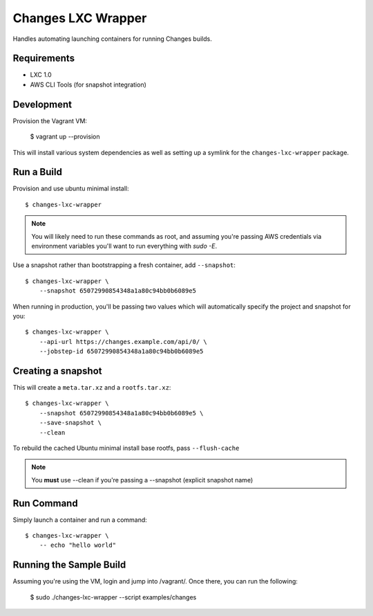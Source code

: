 Changes LXC Wrapper
-------------------

Handles automating launching containers for running Changes builds.

Requirements
============

- LXC 1.0
- AWS CLI Tools (for snapshot integration)

Development
===========

Provision the Vagrant VM:

    $ vagrant up --provision

This will install various system dependencies as well as setting up a symlink
for the ``changes-lxc-wrapper`` package.

Run a Build
===========

Provision and use ubuntu minimal install::

    $ changes-lxc-wrapper

.. note:: You will likely need to run these commands as root, and assuming you're
          passing AWS credentials via environment variables you'll want to run
          everything with `sudo -E`.

Use a snapshot rather than bootstrapping a fresh container, add ``--snapshot``::

    $ changes-lxc-wrapper \
    	--snapshot 65072990854348a1a80c94bb0b6089e5

When running in production, you'll be passing two values which will automatically
specify the project and snapshot for you::

    $ changes-lxc-wrapper \
        --api-url https://changes.example.com/api/0/ \
        --jobstep-id 65072990854348a1a80c94bb0b6089e5


Creating a snapshot
===================

This will create a ``meta.tar.xz`` and a ``rootfs.tar.xz``::

    $ changes-lxc-wrapper \
    	--snapshot 65072990854348a1a80c94bb0b6089e5 \
    	--save-snapshot \
    	--clean

To rebuild the cached Ubuntu minimal install base rootfs, pass ``--flush-cache``

.. note:: You **must** use --clean if you're passing a --snapshot (explicit snapshot name)

Run Command
===========

Simply launch a container and run a command::

    $ changes-lxc-wrapper \
    	-- echo "hello world"


Running the Sample Build
========================

Assuming you're using the VM, login and jump into /vagrant/. Once there, you can run the following:

    $ sudo ./changes-lxc-wrapper --script examples/changes
